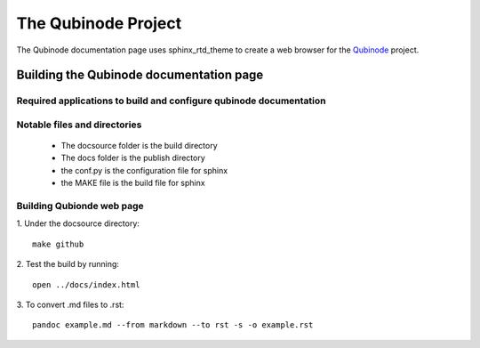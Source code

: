 ********************
The Qubinode Project
********************

The Qubinode documentation page uses sphinx_rtd_theme to create a web browser for the `Qubinode <http://qubinode.io>`__  project.

Building the Qubinode documentation page
=========================================

Required applications to build and configure qubinode documentation
--------------------------------------------------------------------

+------------------+-------------------------------------------+
| applications     | web links                                 |
+==================+===========================================+
| pandoc           | `https://pandoc.org`                      |
+------------------+-------------------------------------------+
| sphinx_rtd_theme | `https://sphinx-rtd-theme.readthedocs.io` |
+------------------+-------------------------------------------+
| reference        | `https://purduecam2project.github.io/CAM2WebUI/basicSetup/sphinx.html` |
+------------------+-------------------------------------------+

Notable files and directories
------------------------------
 * The docsource folder is the build directory 
 * The docs folder is the publish directory 
 * the conf.py is the configuration file for sphinx
 * the MAKE file is the build file for sphinx 

Building Qubionde web page
--------------------------
.. highlight:: python

1. Under the docsource directory:
::
   make github

2. Test the build by running:
::
   open ../docs/index.html   
   
3. To convert .md files to .rst:
::
   pandoc example.md --from markdown --to rst -s -o example.rst

   
